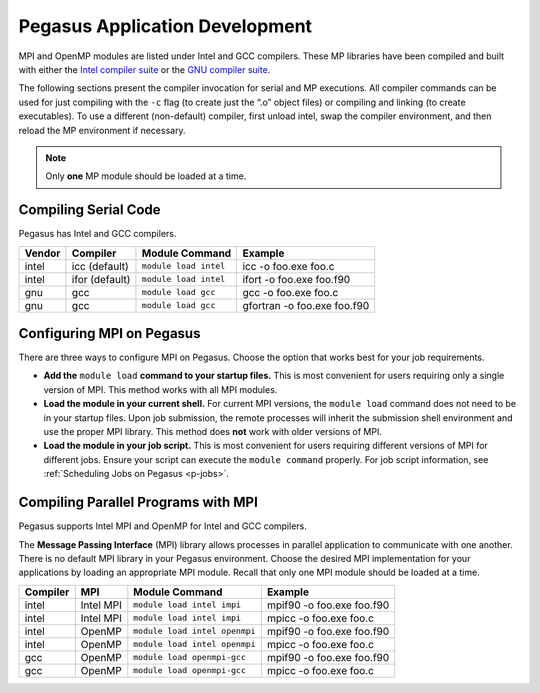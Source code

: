 .. _p-appdev:

Pegasus Application Development
===============================

MPI and OpenMP modules are listed under Intel and GCC compilers. These MP
libraries have been compiled and built with either the `Intel compiler
suite <http://software.intel.com/en-us/intel-compilers/>`__ or the `GNU
compiler suite <http://www.gnu.org/software/gcc/>`__.

The following sections present the compiler invocation for serial and MP
executions. All compiler commands can be used for just compiling with
the ``-c`` flag (to create just the “.o” object files) or compiling and
linking (to create executables). To use a different (non-default)
compiler, first unload intel, swap the compiler environment, and then
reload the MP environment if necessary. 

.. note:: Only **one** MP module should be loaded at a time. 


Compiling Serial Code
---------------------

Pegasus has Intel and GCC compilers.

+--------+----------------+-----------------------+-----------------------------+
| Vendor | Compiler       | Module Command        | Example                     |
+========+================+=======================+=============================+
| intel  | icc (default)  | ``module load intel`` | icc -o foo.exe foo.c        |
+--------+----------------+-----------------------+-----------------------------+
| intel  | ifor (default) | ``module load intel`` | ifort -o foo.exe foo.f90    |
+--------+----------------+-----------------------+-----------------------------+
| gnu    | gcc            | ``module load gcc``   | gcc -o foo.exe foo.c        |
+--------+----------------+-----------------------+-----------------------------+
| gnu    | gcc            | ``module load gcc``   | gfortran -o foo.exe foo.f90 |
+--------+----------------+-----------------------+-----------------------------+

Configuring MPI on Pegasus
--------------------------

There are three ways to configure MPI on Pegasus. Choose the option that
works best for your job requirements.

-  **Add the** ``module load`` **command to your startup files.**
   This is most convenient for users requiring only a single version of
   MPI. This method works with all MPI modules.
-  **Load the module in your current shell.**
   For current MPI versions, the ``module load`` command does not need
   to be in your startup files. Upon job submission, the remote
   processes will inherit the submission shell environment and use the
   proper MPI library. This method does **not** work with older versions
   of MPI.
-  **Load the module in your job script.**
   This is most convenient for users requiring different versions of MPI
   for different jobs. Ensure your script can execute the
   ``module command`` properly. For job script information, see
   :ref:`Scheduling Jobs on Pegasus <p-jobs>`.

Compiling Parallel Programs with MPI
------------------------------------

Pegasus supports Intel MPI and OpenMP for Intel and GCC compilers.

The **Message Passing Interface** (MPI) library allows processes in
parallel application to communicate with one another. There is no
default MPI library in your Pegasus environment. Choose the desired MPI
implementation for your applications by loading an appropriate MPI
module. Recall that only one MPI module should be loaded at a time.

+----------+-----------+-------------------------------+---------------------------+
| Compiler | MPI       | Module Command                | Example                   |
+==========+===========+===============================+===========================+
| intel    | Intel MPI | ``module load intel impi``    | mpif90 -o foo.exe foo.f90 |
+----------+-----------+-------------------------------+---------------------------+
| intel    | Intel MPI | ``module load intel impi``    | mpicc -o foo.exe foo.c    |
+----------+-----------+-------------------------------+---------------------------+
| intel    | OpenMP    | ``module load intel openmpi`` | mpif90 -o foo.exe foo.f90 |
+----------+-----------+-------------------------------+---------------------------+
| intel    | OpenMP    | ``module load intel openmpi`` | mpicc -o foo.exe foo.c    |
+----------+-----------+-------------------------------+---------------------------+
| gcc      | OpenMP    | ``module load openmpi-gcc``   | mpif90 -o foo.exe foo.f90 |
+----------+-----------+-------------------------------+---------------------------+
| gcc      | OpenMP    | ``module load openmpi-gcc``   | mpicc -o foo.exe foo.c    |
+----------+-----------+-------------------------------+---------------------------+
